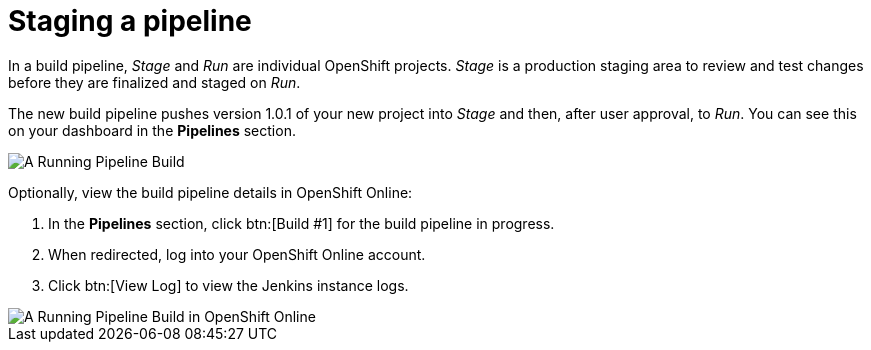 [id="staging_a_pipeline"]
= Staging a pipeline

In a build pipeline, _Stage_ and _Run_ are individual OpenShift projects. _Stage_ is a production staging area to review and test changes before they are finalized and staged on _Run_.

The new build pipeline pushes version 1.0.1 of your new project into _Stage_ and then, after user approval, to _Run_. You can see this on your dashboard in the *Pipelines* section.

image::ug_pipeline_running.png[A Running Pipeline Build]

Optionally, view the build pipeline details in OpenShift Online:

. In the *Pipelines* section, click btn:[Build #1] for the build pipeline in progress.
. When redirected, log into your OpenShift Online account.
. Click btn:[View Log] to view the Jenkins instance logs.

image::ug_oso_pipeline.png[A Running Pipeline Build in OpenShift Online]
